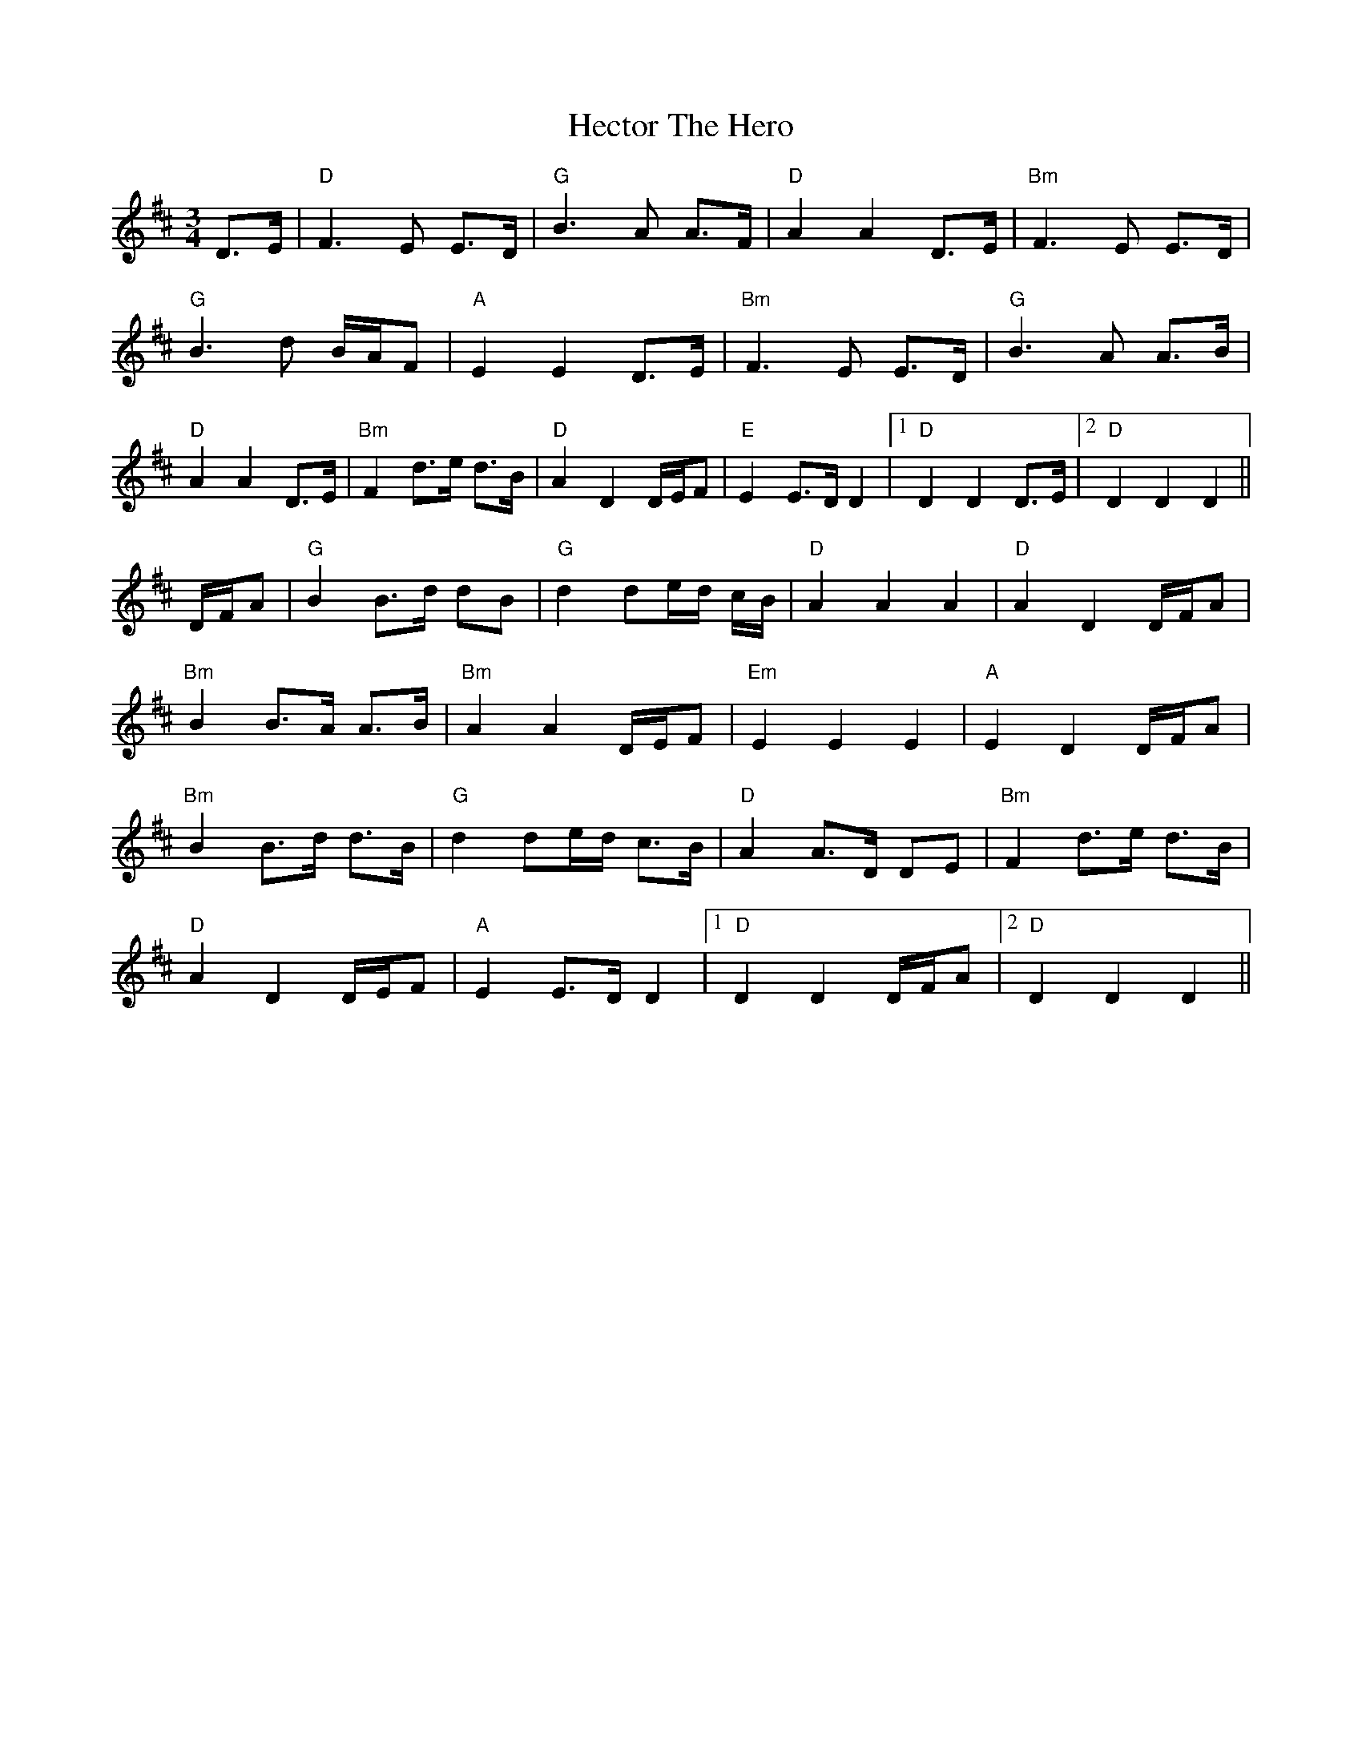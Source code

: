 X: 17083
T: Hector The Hero
R: waltz
M: 3/4
K: Dmajor
D>E|"D"F3E E>D|"G"B3A A>F|"D"A2 A2 D>E|"Bm"F3E E>D|
"G"B3d B/A/F|"A"E2 E2 D>E|"Bm"F3E E>D|"G"B3A A>B|
"D"A2 A2 D>E|"Bm"F2 d>e d>B|"D"A2 D2 D/E/F|"E"E2 E>D D2|1 "D"D2 D2 D>E|2 "D"D2 D2 D2||
D/F/A|"G"B2 B>d dB|"G"d2 de/d/ c/B/|"D"A2A2 A2|"D"A2 D2 D/F/A|
"Bm"B2 B>A A>B|"Bm"A2 A2 D/E/F|"Em"E2E2 E2|"A"E2 D2 D/F/A|
"Bm"B2 B>d d>B|"G"d2 de/d/ c>B|"D"A2 A>D DE|"Bm"F2 d>e d>B|
"D"A2 D2 D/E/F|"A"E2 E>D D2|1 "D"D2 D2 D/F/A|2 "D"D2 D2 D2||

